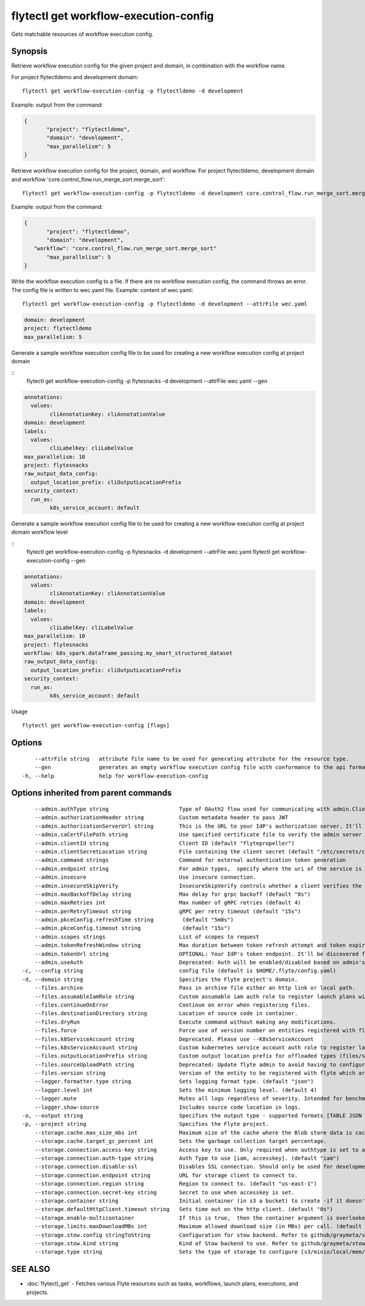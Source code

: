 .. _flytectl_get_workflow-execution-config:

flytectl get workflow-execution-config
--------------------------------------

Gets matchable resources of workflow execution config.

Synopsis
~~~~~~~~



Retrieve workflow execution config for the given project and domain, in combination with the workflow name.

For project flytectldemo and development domain:

::

 flytectl get workflow-execution-config -p flytectldemo -d development 

Example: output from the command:

.. code-block:: json

 {
	"project": "flytectldemo",
	"domain": "development",
	"max_parallelism": 5
 }

Retrieve workflow execution config for the project, domain, and workflow.
For project flytectldemo, development domain and workflow 'core.control_flow.run_merge_sort.merge_sort':

::

 flytectl get workflow-execution-config -p flytectldemo -d development core.control_flow.run_merge_sort.merge_sort

Example: output from the command:

.. code-block:: json

 {
	"project": "flytectldemo",
	"domain": "development",
    "workflow": "core.control_flow.run_merge_sort.merge_sort"
	"max_parallelism": 5
 }

Write the workflow execution config to a file. If there are no workflow execution config, the command throws an error.
The config file is written to wec.yaml file.
Example: content of wec.yaml:

::

 flytectl get workflow-execution-config -p flytectldemo -d development --attrFile wec.yaml


.. code-block:: yaml

    domain: development
    project: flytectldemo
    max_parallelism: 5

Generate a sample workflow execution config file to be used for creating a new workflow execution config at project domain

::
	flytectl get workflow-execution-config -p flytesnacks -d development --attrFile wec.yaml --gen


.. code-block:: yaml

	annotations:
	  values:
		cliAnnotationKey: cliAnnotationValue
	domain: development
	labels:
	  values:
		cliLabelKey: cliLabelValue
	max_parallelism: 10
	project: flytesnacks
	raw_output_data_config:
	  output_location_prefix: cliOutputLocationPrefix
	security_context:
	  run_as:
		k8s_service_account: default



Generate a sample workflow execution config file to be used for creating a new workflow execution config at project domain workflow level

::
	flytectl get workflow-execution-config -p flytesnacks -d development --attrFile wec.yaml flytectl get workflow-execution-config --gen


.. code-block:: yaml

	annotations:
	  values:
		cliAnnotationKey: cliAnnotationValue
	domain: development
	labels:
	  values:
		cliLabelKey: cliLabelValue
	max_parallelism: 10
	project: flytesnacks
	workflow: k8s_spark.dataframe_passing.my_smart_structured_dataset
	raw_output_data_config:
	  output_location_prefix: cliOutputLocationPrefix
	security_context:
	  run_as:
		k8s_service_account: default


Usage


::

  flytectl get workflow-execution-config [flags]

Options
~~~~~~~

::

      --attrFile string   attribute file name to be used for generating attribute for the resource type.
      --gen               generates an empty workflow execution config file with conformance to the api format.
  -h, --help              help for workflow-execution-config

Options inherited from parent commands
~~~~~~~~~~~~~~~~~~~~~~~~~~~~~~~~~~~~~~

::

      --admin.authType string                      Type of OAuth2 flow used for communicating with admin.ClientSecret, Pkce, ExternalCommand are valid values (default "ClientSecret")
      --admin.authorizationHeader string           Custom metadata header to pass JWT
      --admin.authorizationServerUrl string        This is the URL to your IdP's authorization server. It'll default to Endpoint
      --admin.caCertFilePath string                Use specified certificate file to verify the admin server peer.
      --admin.clientId string                      Client ID (default "flytepropeller")
      --admin.clientSecretLocation string          File containing the client secret (default "/etc/secrets/client_secret")
      --admin.command strings                      Command for external authentication token generation
      --admin.endpoint string                      For admin types,  specify where the uri of the service is located.
      --admin.insecure                             Use insecure connection.
      --admin.insecureSkipVerify                   InsecureSkipVerify controls whether a client verifies the server's certificate chain and host name. Caution : shouldn't be use for production usecases'
      --admin.maxBackoffDelay string               Max delay for grpc backoff (default "8s")
      --admin.maxRetries int                       Max number of gRPC retries (default 4)
      --admin.perRetryTimeout string               gRPC per retry timeout (default "15s")
      --admin.pkceConfig.refreshTime string         (default "5m0s")
      --admin.pkceConfig.timeout string             (default "15s")
      --admin.scopes strings                       List of scopes to request
      --admin.tokenRefreshWindow string            Max duration between token refresh attempt and token expiry. (default "0s")
      --admin.tokenUrl string                      OPTIONAL: Your IdP's token endpoint. It'll be discovered from flyte admin's OAuth Metadata endpoint if not provided.
      --admin.useAuth                              Deprecated: Auth will be enabled/disabled based on admin's dynamically discovered information.
  -c, --config string                              config file (default is $HOME/.flyte/config.yaml)
  -d, --domain string                              Specifies the Flyte project's domain.
      --files.archive                              Pass in archive file either an http link or local path.
      --files.assumableIamRole string              Custom assumable iam auth role to register launch plans with.
      --files.continueOnError                      Continue on error when registering files.
      --files.destinationDirectory string          Location of source code in container.
      --files.dryRun                               Execute command without making any modifications.
      --files.force                                Force use of version number on entities registered with flyte.
      --files.k8ServiceAccount string              Deprecated. Please use --K8sServiceAccount
      --files.k8sServiceAccount string             Custom kubernetes service account auth role to register launch plans with.
      --files.outputLocationPrefix string          Custom output location prefix for offloaded types (files/schemas).
      --files.sourceUploadPath string              Deprecated: Update flyte admin to avoid having to configure storage access from flytectl.
      --files.version string                       Version of the entity to be registered with flyte which are un-versioned after serialization.
      --logger.formatter.type string               Sets logging format type. (default "json")
      --logger.level int                           Sets the minimum logging level. (default 4)
      --logger.mute                                Mutes all logs regardless of severity. Intended for benchmarks/tests only.
      --logger.show-source                         Includes source code location in logs.
  -o, --output string                              Specifies the output type - supported formats [TABLE JSON YAML DOT DOTURL]. NOTE: dot, doturl are only supported for Workflow (default "TABLE")
  -p, --project string                             Specifies the Flyte project.
      --storage.cache.max_size_mbs int             Maximum size of the cache where the Blob store data is cached in-memory. If not specified or set to 0,  cache is not used
      --storage.cache.target_gc_percent int        Sets the garbage collection target percentage.
      --storage.connection.access-key string       Access key to use. Only required when authtype is set to accesskey.
      --storage.connection.auth-type string        Auth Type to use [iam, accesskey]. (default "iam")
      --storage.connection.disable-ssl             Disables SSL connection. Should only be used for development.
      --storage.connection.endpoint string         URL for storage client to connect to.
      --storage.connection.region string           Region to connect to. (default "us-east-1")
      --storage.connection.secret-key string       Secret to use when accesskey is set.
      --storage.container string                   Initial container (in s3 a bucket) to create -if it doesn't exist-.'
      --storage.defaultHttpClient.timeout string   Sets time out on the http client. (default "0s")
      --storage.enable-multicontainer              If this is true,  then the container argument is overlooked and redundant. This config will automatically open new connections to new containers/buckets as they are encountered
      --storage.limits.maxDownloadMBs int          Maximum allowed download size (in MBs) per call. (default 2)
      --storage.stow.config stringToString         Configuration for stow backend. Refer to github/graymeta/stow (default [])
      --storage.stow.kind string                   Kind of Stow backend to use. Refer to github/graymeta/stow
      --storage.type string                        Sets the type of storage to configure [s3/minio/local/mem/stow]. (default "s3")

SEE ALSO
~~~~~~~~

* :doc:`flytectl_get` 	 - Fetches various Flyte resources such as tasks, workflows, launch plans, executions, and projects.

